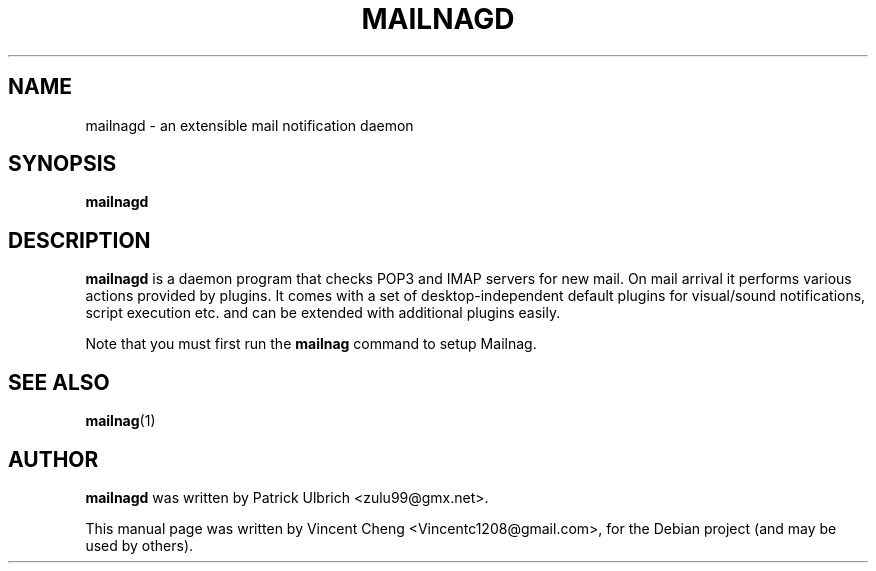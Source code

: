 .TH MAILNAGD "1" "Nov 2019" "Mailnag 2.0"
.SH NAME
mailnagd \- an extensible mail notification daemon
.SH SYNOPSIS
\fBmailnagd\fP
.SH DESCRIPTION
\fBmailnagd\fP is a daemon program that checks POP3 and IMAP servers for new mail.
On mail arrival it performs various actions provided by plugins.
It comes with a set of desktop-independent default plugins for
visual/sound notifications, script execution etc. and can be extended
with additional plugins easily.
.PP
Note that you must first run the \fBmailnag\fR command to setup Mailnag.
.SH SEE ALSO
.PP
\fBmailnag\fP(1)
.SH AUTHOR
\fBmailnagd\fP was written by Patrick Ulbrich <zulu99@gmx.net>.
.PP
This manual page was written by Vincent Cheng <Vincentc1208@gmail.com>,
for the Debian project (and may be used by others).

